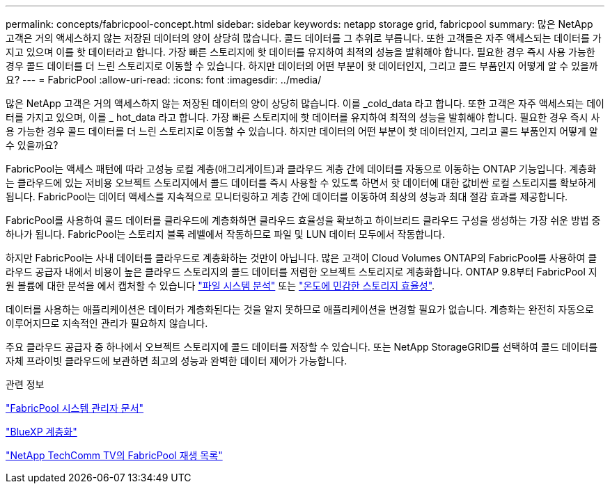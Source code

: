 ---
permalink: concepts/fabricpool-concept.html 
sidebar: sidebar 
keywords: netapp storage grid, fabricpool 
summary: 많은 NetApp 고객은 거의 액세스하지 않는 저장된 데이터의 양이 상당히 많습니다. 콜드 데이터를 그 추위로 부릅니다. 또한 고객들은 자주 액세스되는 데이터를 가지고 있으며 이를 핫 데이터라고 합니다. 가장 빠른 스토리지에 핫 데이터를 유지하여 최적의 성능을 발휘해야 합니다. 필요한 경우 즉시 사용 가능한 경우 콜드 데이터를 더 느린 스토리지로 이동할 수 있습니다. 하지만 데이터의 어떤 부분이 핫 데이터인지, 그리고 콜드 부품인지 어떻게 알 수 있을까요? 
---
= FabricPool
:allow-uri-read: 
:icons: font
:imagesdir: ../media/


[role="lead"]
많은 NetApp 고객은 거의 액세스하지 않는 저장된 데이터의 양이 상당히 많습니다. 이를 _cold_data 라고 합니다. 또한 고객은 자주 액세스되는 데이터를 가지고 있으며, 이를 _ hot_data 라고 합니다. 가장 빠른 스토리지에 핫 데이터를 유지하여 최적의 성능을 발휘해야 합니다. 필요한 경우 즉시 사용 가능한 경우 콜드 데이터를 더 느린 스토리지로 이동할 수 있습니다. 하지만 데이터의 어떤 부분이 핫 데이터인지, 그리고 콜드 부품인지 어떻게 알 수 있을까요?

FabricPool는 액세스 패턴에 따라 고성능 로컬 계층(애그리게이트)과 클라우드 계층 간에 데이터를 자동으로 이동하는 ONTAP 기능입니다. 계층화는 클라우드에 있는 저비용 오브젝트 스토리지에서 콜드 데이터를 즉시 사용할 수 있도록 하면서 핫 데이터에 대한 값비싼 로컬 스토리지를 확보하게 됩니다. FabricPool는 데이터 액세스를 지속적으로 모니터링하고 계층 간에 데이터를 이동하여 최상의 성능과 최대 절감 효과를 제공합니다.

FabricPool를 사용하여 콜드 데이터를 클라우드에 계층화하면 클라우드 효율성을 확보하고 하이브리드 클라우드 구성을 생성하는 가장 쉬운 방법 중 하나가 됩니다. FabricPool는 스토리지 블록 레벨에서 작동하므로 파일 및 LUN 데이터 모두에서 작동합니다.

하지만 FabricPool는 사내 데이터를 클라우드로 계층화하는 것만이 아닙니다. 많은 고객이 Cloud Volumes ONTAP의 FabricPool를 사용하여 클라우드 공급자 내에서 비용이 높은 클라우드 스토리지의 콜드 데이터를 저렴한 오브젝트 스토리지로 계층화합니다. ONTAP 9.8부터 FabricPool 지원 볼륨에 대한 분석을 에서 캡처할 수 있습니다 link:../concept_nas_file_system_analytics_overview.html["파일 시스템 분석"] 또는 link:../volumes/enable-temperature-sensitive-efficiency-concept.html["온도에 민감한 스토리지 효율성"].

데이터를 사용하는 애플리케이션은 데이터가 계층화된다는 것을 알지 못하므로 애플리케이션을 변경할 필요가 없습니다. 계층화는 완전히 자동으로 이루어지므로 지속적인 관리가 필요하지 않습니다.

주요 클라우드 공급자 중 하나에서 오브젝트 스토리지에 콜드 데이터를 저장할 수 있습니다. 또는 NetApp StorageGRID를 선택하여 콜드 데이터를 자체 프라이빗 클라우드에 보관하면 최고의 성능과 완벽한 데이터 제어가 가능합니다.

.관련 정보
https://docs.netapp.com/us-en/ontap/concept_cloud_overview.html["FabricPool 시스템 관리자 문서"^]

https://cloud.netapp.com/cloud-tiering["BlueXP 계층화"^]

https://www.youtube.com/playlist?list=PLdXI3bZJEw7mcD3RnEcdqZckqKkttoUpS["NetApp TechComm TV의 FabricPool 재생 목록"^]
